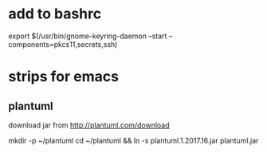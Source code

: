 * add to bashrc

export $(/usr/bin/gnome-keyring-daemon --start --components=pkcs11,secrets,ssh)

* strips for emacs

** plantuml

download jar from http://plantuml.com/download

mkdir -p ~/plantuml
cd ~/plantuml && ln -s plantuml.1.2017.16.jar plantuml.jar
